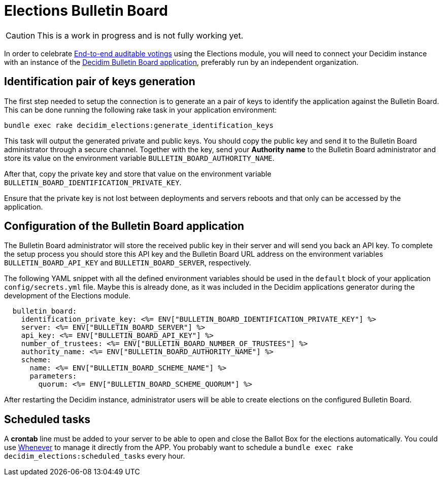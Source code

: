 = Elections Bulletin Board

[CAUTION]
====
This is a work in progress and is not fully working yet.
====

In order to celebrate https://en.wikipedia.org/wiki/End-to-end_auditable_voting_systems[End-to-end auditable votings] using the Elections module, you will need to connect your Decidim instance with an instance of the https://github.com/decidim/decidim-bulletin-board/[Decidim Bulletin Board application], preferably run by an independent organization.

== Identification pair of keys generation

The first step needed to setup the connection is to generate an a pair of keys to identify the application against the Bulletin Board.
This can be done running the following rake task in your application environment:

[source,sh]
----
bundle exec rake decidim_elections:generate_identification_keys
----

This task will output the generated private and public keys. You should copy the public key and send it to the Bulletin Board administrator through a secure channel. Together with the key, send your *Authority name* to the Bulletin Board administrator and store its value on the environment variable `BULLETIN_BOARD_AUTHORITY_NAME`.

After that, copy the private key and store that value on the environment variable `BULLETIN_BOARD_IDENTIFICATION_PRIVATE_KEY`.

Ensure that the private key is not lost between deployments and servers reboots and that only can be accessed by the application.

== Configuration of the Bulletin Board application

The Bulletin Board administrator will store the received public key in their server and will send you back an API key.
To complete the setup process you should store this API key and the Bulletin Board URL address on the environment variables `BULLETIN_BOARD_API_KEY` and `BULLETIN_BOARD_SERVER`, respectively.

The following YAML snippet with all the defined environment variables should be used in the `default` block of your application `config/secrets.yml` file.
Maybe this is already done, as it was included in the Decidim applications generator during the development of the Elections module.

[source,yaml]
----
  bulletin_board:
    identification_private_key: <%= ENV["BULLETIN_BOARD_IDENTIFICATION_PRIVATE_KEY"] %>
    server: <%= ENV["BULLETIN_BOARD_SERVER"] %>
    api_key: <%= ENV["BULLETIN_BOARD_API_KEY"] %>
    number_of_trustees: <%= ENV["BULLETIN_BOARD_NUMBER_OF_TRUSTEES"] %>
    authority_name: <%= ENV["BULLETIN_BOARD_AUTHORITY_NAME"] %>
    scheme:
      name: <%= ENV["BULLETIN_BOARD_SCHEME_NAME"] %>
      parameters:
        quorum: <%= ENV["BULLETIN_BOARD_SCHEME_QUORUM"] %>
----

After restarting the Decidim instance, administrator users will be able to create elections on the configured Bulletin Board.

== Scheduled tasks

A *crontab* line must be added to your server to be able to open and close the Ballot Box for the elections automatically. You could use https://github.com/javan/whenever[Whenever] to manage it directly from the APP. You probably want to schedule a `bundle exec rake decidim_elections:scheduled_tasks` every hour.
